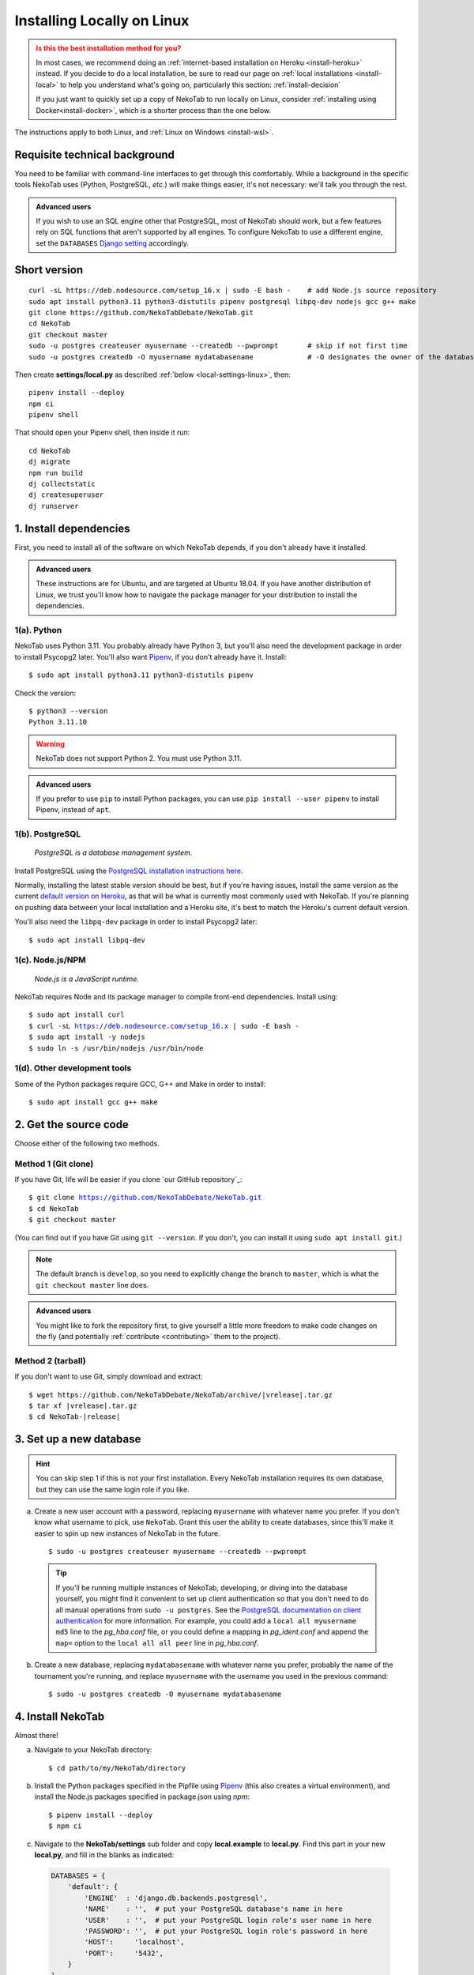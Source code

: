 ﻿.. _install-linux:

===========================
Installing Locally on Linux
===========================

.. admonition:: Is this the best installation method for you?
  :class: attention

  In most cases, we recommend doing an :ref:`internet-based installation on Heroku <install-heroku>` instead. If you decide to do a local installation, be sure to read our page on :ref:`local installations <install-local>` to help you understand what's going on, particularly this section: :ref:`install-decision`

  If you just want to quickly set up a copy of NekoTab to run locally on Linux, consider :ref:`installing using Docker<install-docker>`, which is a shorter process than the one below.

The instructions apply to both Linux, and :ref:`Linux on Windows <install-wsl>`.

Requisite technical background
==============================

You need to be familiar with command-line interfaces to get through this comfortably. While a background in the specific tools NekoTab uses (Python, PostgreSQL, *etc.*) will make things easier, it's not necessary: we'll talk you through the rest.

.. admonition:: Advanced users
  :class: tip

  If you wish to use an SQL engine other that PostgreSQL, most of NekoTab should work, but a few features rely on SQL functions that aren't supported by all engines. To configure NekoTab to use a different engine, set the ``DATABASES`` `Django setting <https://docs.djangoproject.com/en/2.2/ref/settings/#databases>`_ accordingly.

Short version
=============
::

  curl -sL https://deb.nodesource.com/setup_16.x | sudo -E bash -    # add Node.js source repository
  sudo apt install python3.11 python3-distutils pipenv postgresql libpq-dev nodejs gcc g++ make
  git clone https://github.com/NekoTabDebate/NekoTab.git
  cd NekoTab
  git checkout master
  sudo -u postgres createuser myusername --createdb --pwprompt       # skip if not first time
  sudo -u postgres createdb -O myusername mydatabasename             # -O designates the owner of the database

Then create **settings/local.py** as described :ref:`below <local-settings-linux>`, then::

  pipenv install --deploy
  npm ci
  pipenv shell

That should open your Pipenv shell, then inside it run::

  cd NekoTab
  dj migrate
  npm run build
  dj collectstatic
  dj createsuperuser
  dj runserver

1. Install dependencies
=======================
First, you need to install all of the software on which NekoTab depends, if you don't already have it installed.

.. admonition:: Advanced users
  :class: tip

  These instructions are for Ubuntu, and are targeted at Ubuntu 18.04. If you have another distribution of Linux, we trust you'll know how to navigate the package manager for your distribution to install the dependencies.

.. _install-linux-python:

1(a). Python
------------
NekoTab uses Python 3.11.  You probably already have Python 3, but you'll also need the development package in order to install Psycopg2 later.  You'll also want `Pipenv <https://pipenv.pypa.io/en/latest/>`_, if you don't already have it. Install::

    $ sudo apt install python3.11 python3-distutils pipenv

Check the version::

    $ python3 --version
    Python 3.11.10

.. warning:: NekoTab does not support Python 2. You must use Python 3.11.

.. admonition:: Advanced users
   :class: tip

   If you prefer to use ``pip`` to install Python packages, you can use ``pip install --user pipenv`` to install Pipenv, instead of ``apt``.

1(b). PostgreSQL
----------------
  *PostgreSQL is a database management system.*

Install PostgreSQL using the  `PostgreSQL installation instructions here <http://www.postgresql.org/download/linux/ubuntu/>`_.

Normally, installing the latest stable version should be best, but if you're having issues, install the same version as the current `default version on Heroku <https://devcenter.heroku.com/articles/heroku-postgresql#version-support>`_, as that will be what is currently most commonly used with NekoTab. If you're planning on pushing data between your local installation and a Heroku site, it's best to match the Heroku's current default version.

You'll also need the ``libpq-dev`` package in order to install Psycopg2 later::

    $ sudo apt install libpq-dev

.. _install-linux-nodejs:

1(c). Node.js/NPM
-----------------
  *Node.js is a JavaScript runtime.*

NekoTab requires Node and its package manager to compile front-end dependencies. Install using:

.. parsed-literal::

  $ sudo apt install curl
  $ curl -sL https://deb.nodesource.com/setup_16.x | sudo -E bash -
  $ sudo apt install -y nodejs
  $ sudo ln -s /usr/bin/nodejs /usr/bin/node

1(d). Other development tools
-----------------------------
Some of the Python packages require GCC, G++ and Make in order to install::

    $ sudo apt install gcc g++ make

.. _install-linux-source-code:

2. Get the source code
======================

Choose either of the following two methods.

Method 1 (Git clone)
--------------------

If you have Git, life will be easier if you clone `our GitHub repository`_:

.. parsed-literal::

    $ git clone https://github.com/NekoTabDebate/NekoTab.git
    $ cd NekoTab
    $ git checkout master

(You can find out if you have Git using ``git --version``. If you don't, you can install it using ``sudo apt install git``.)

.. note:: The default branch is ``develop``, so you need to explicitly change the branch to ``master``, which is what the ``git checkout master`` line does.

.. admonition:: Advanced users
  :class: tip

  You might like to fork the repository first, to give yourself a little more freedom to make code changes on the fly (and potentially :ref:`contribute <contributing>` them to the project).

Method 2 (tarball)
------------------

If you don't want to use Git, simply download and extract:

.. parsed-literal::

    $ wget https\:\/\/github.com/NekoTabDebate/NekoTab/archive/|vrelease|.tar.gz
    $ tar xf |vrelease|.tar.gz
    $ cd NekoTab-|release|

3. Set up a new database
========================

.. hint:: You can skip step 1 if this is not your first installation. Every NekoTab installation requires its own database, but they can use the same login role if you like.

a. Create a new user account with a password, replacing ``myusername`` with whatever name you prefer. If you don't know what username to pick, use ``NekoTab``. Grant this user the ability to create databases, since this'll make it easier to spin up new instances of NekoTab in the future.

  ::

    $ sudo -u postgres createuser myusername --createdb --pwprompt

  .. tip:: If you'll be running multiple instances of NekoTab, developing, or diving into the database yourself, you might find it convenient to set up client authentication so that you don't need to do all manual operations from ``sudo -u postgres``. See the `PostgreSQL documentation on client authentication <http://www.postgresql.org/docs/9.6/static/client-authentication.html>`_ for more information. For example, you could add a ``local all myusername md5`` line to the *pg_hba.conf* file, or you could define a mapping in *pg_ident.conf* and append the ``map=`` option to the ``local all all peer`` line in *pg_hba.conf*.

b. Create a new database, replacing ``mydatabasename`` with whatever name you prefer, probably the name of the tournament you're running, and replace ``myusername`` with the username you used in the previous command::

    $ sudo -u postgres createdb -O myusername mydatabasename


.. _install-linux-NekoTab:

4. Install NekoTab
===================
Almost there!

a. Navigate to your NekoTab directory::

    $ cd path/to/my/NekoTab/directory

.. _local-settings-linux:

b. Install the Python packages specified in the Pipfile using `Pipenv <https://pipenv.pypa.io/en/latest/>`_ (this also creates a virtual environment), and install the Node.js packages specified in package.json using `npm`::

    $ pipenv install --deploy
    $ npm ci

c. Navigate to the **NekoTab/settings** sub folder and copy **local.example** to **local.py**. Find this part in your new **local.py**, and fill in the blanks as indicated:

  .. code:: python

     DATABASES = {
         'default': {
             'ENGINE'  : 'django.db.backends.postgresql',
             'NAME'    : '',  # put your PostgreSQL database's name in here
             'USER'    : '',  # put your PostgreSQL login role's user name in here
             'PASSWORD': '',  # put your PostgreSQL login role's password in here
             'HOST':     'localhost',
             'PORT':     '5432',
         }
     }

  Optionally, replace the value in this line in the same file with your own time zone, as defined in the `IANA time zone database <https://en.wikipedia.org/wiki/List_of_tz_database_time_zones#List>`_ (*e.g.*, ``Pacific/Auckland``, ``America/Mexico_City``, ``Asia/Kuala_Lumpur``)::

    TIME_ZONE = 'Australia/Melbourne'

d. Start a Pipenv shell::

    $ pipenv shell

  You'll notice a prefix that looks like ``(NekoTab-9BkbSRuB)`` (except the random characters for you will be different). That means you're inside the Pipenv shell. Everything from this point onwards will be inside the Pipenv shell.

e. Navigate to the **NekoTab** sub-directory, initialize the database, compile the assets, and create a user account for yourself::

    (NekoTab-9BkbSRuB) $ cd NekoTab
    (NekoTab-9BkbSRuB) $ dj migrate
    (NekoTab-9BkbSRuB) $ npm run build
    (NekoTab-9BkbSRuB) $ dj collectstatic
    (NekoTab-9BkbSRuB) $ dj createsuperuser

f. Start NekoTab!

  ::

    (NekoTab-9BkbSRuB) $ npm run serve

  Lots of text will flow by---this command starts up all of the processes necessary to run NekoTab. But the app will be at http://127.0.0.1:8000/ or http://localhost:8000/ (not at any of the other addresses that will show).

g. Open your browser and go to http://127.0.0.1:8000/ or http://localhost:8000/. It should look something like the screenshot below. If it does, great! You've successfully installed NekoTab.

  .. image:: images/NekoTab-bare.png
      :alt: Bare NekoTab installation

Naturally, your database is currently empty, so proceed to :ref:`importing initial data <importing-initial-data>`.

Starting up an existing NekoTab instance
=========================================
To start your NekoTab instance up again next time you use your computer::

    $ cd path/to/my/NekoTab/directory
    $ pipenv run npm run serve

Or you can start a ``pipenv shell``, then run ``npm run serve`` from inside the Pipenv shell.

